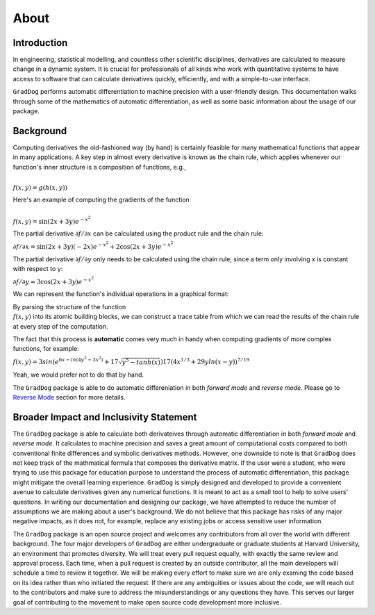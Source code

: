 About
======

Introduction
------------
In engineering, statistical modelling, and countless other scientific disciplines, derivatives are calculated to measure change in a dynamic system. It is crucial for professionals of all kinds who work with quantitative systems to have access to software that can calculate derivatives quickly, efficiently, and with a simple-to-use interface. 

``GradDog`` performs automatic differentiation to machine precision with a user-friendly design. This documentation walks through some of the mathematics of automatic differentiation, as well as some basic information about the usage of our package.

.. image:: ../../images/dog.jpg
  :width: 600

Background
----------
Computing derivatives the old-fashioned way (by hand) is certainly feasible for many mathematical functions that appear in many applications. A key step in almost every derivative is known as the chain rule, which applies whenever our function's inner structure is a composition of functions, e.g.,

:math:`\\f(x, y) = g(h(x, y))`

Here's an example of computing the gradients of the function 

:math:`\\f(x, y) = \sin(2x + 3y)e^{-x^2}`

The partial derivative :math:`\partial f/\partial x` can be calculated using the product rule and the chain rule:

:math:`\partial f/\partial x = \sin(2x + 3y)(-2x)e^{-x^2} + 2\cos(2x + 3y)e^{-x^2}`

The partial derivative :math:`\partial f/\partial y` only needs to be calculated using the chain rule, since a term only involving x is constant with respect to y:

:math:`\partial f/\partial y = 3\cos(2x + 3y)e^{-x^2}`


We can represent the function's individual operations in a graphical format:

By parsing the structure of the function :math:`\\f(x, y)` into its atomic building blocks, we can construct a trace table from which we can read the results of the chain rule at every step of the computation.

.. image:: ../../images/func_graph.jpeg
  :width: 600

The fact that this process is **automatic** comes very much in handy when computing gradients of more complex functions, for example:

:math:`f(x,y) = 3sin(e^{6x - ln(4y^3 - 3x^2)} + 17\sqrt{y^5-tanh(x)})17(4x^{1/3}+29yln(x - y))^{7/19}`

Yeah, we would prefer not to do that by hand. 

The ``GradDog`` package is able to do automatic differeniation in both `forward mode` and `reverse mode`. Please go to `Reverse Mode <https://graddog.readthedocs.io/en/latest/reverse_mode.html>`_ section for more details. 


Broader Impact and Inclusivity Statement
----------------------------------------
The ``GradDog`` package is able to calculate both derivateives through automatic differentiation in both `forward mode` and `reverse mode`. It calculates to machine precision and saves a great amount of computational costs compared to both conventional finite differences and symbolic derivatives methods. However, one downside to note is that ``GradDog`` does not keep track of the mathmatical formula that composes the derivative matrix. If the user were a student, who were trying to use this package for education purpose to understand the process of automatic differentiation, this package might mitigate the overall learning experience. ``GradDog`` is simply designed and developed to provide a convenient avenue to calculate derivatives given any numerical functions. It is meant to act as a small tool to help to solve users' questions.  In writing our documentation and designing our package, we have attempted to reduce the number of assumptions we are making about a user's background.  We do not believe that this package has risks of any major negative impacts, as it does not, for example, replace any existing jobs or access sensitive user information.

The ``GradDog`` package is an open source project and welcomes any contributors from all over the world with different background. The four major developers of ``GradDog`` are either undergraduate or graduate students at Harvard University, an environment that promotes diversity. We will treat every pull request equally, with exactly the same review and approval process. Each time, when a pull request is created by an outside contributor, all the main developers will schedule a time to review it together. We will be making every effort to make sure we are only examing the code based on its idea rather than who initiated the request. If there are any ambiguities or issues about the code, we will reach out to the contributors and make sure to address the misunderstandings or any questions they have. This serves our larger goal of contributing to the movement to make open source code development more inclusive.





